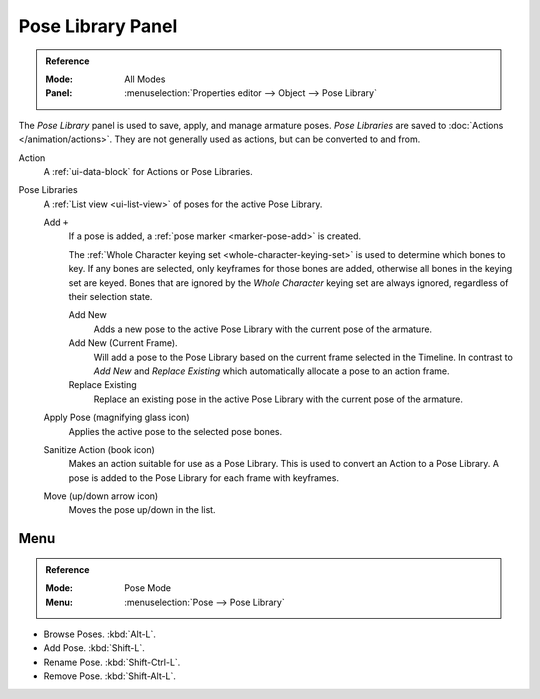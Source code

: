 .. _bpy.ops.poselib:

******************
Pose Library Panel
******************

.. admonition:: Reference
   :class: refbox

   :Mode:      All Modes
   :Panel:     :menuselection:`Properties editor --> Object --> Pose Library`

.. TODO2.8
   .. figure:: /images/animation_armatures_properties_pose-library_panel.png
      :align: right

      The Pose Library panel.

The *Pose Library* panel is used to save, apply, and manage armature poses.
*Pose Libraries* are saved to :doc:`Actions </animation/actions>`.
They are not generally used as actions, but can be converted to and from.

Action
   A :ref:`ui-data-block` for Actions or Pose Libraries.
Pose Libraries
   A :ref:`List view <ui-list-view>` of poses for the active Pose Library.

   Add ``+``
      If a pose is added, a :ref:`pose marker <marker-pose-add>` is created.

      The :ref:`Whole Character keying set <whole-character-keying-set>` is used to
      determine which bones to key. If any bones are selected, only keyframes for
      those bones are added, otherwise all bones in the keying set are keyed.
      Bones that are ignored by the *Whole Character* keying set are always ignored,
      regardless of their selection state.

      Add New
         Adds a new pose to the active Pose Library with the current pose of the armature.
      Add New (Current Frame).
         Will add a pose to the Pose Library based on the current frame selected in the Timeline.
         In contrast to *Add New* and *Replace Existing* which automatically allocate a pose to an action frame.
      Replace Existing
         Replace an existing pose in the active Pose Library with the current pose of the armature.
   Apply Pose (magnifying glass icon)
      Applies the active pose to the selected pose bones.
   Sanitize Action (book icon)
      Makes an action suitable for use as a Pose Library.
      This is used to convert an Action to a Pose Library.
      A pose is added to the Pose Library for each frame with keyframes.
   Move (up/down arrow icon)
      Moves the pose up/down in the list.


.. TODO Move to pose editing.

Menu
====

.. admonition:: Reference
   :class: refbox

   :Mode:      Pose Mode
   :Menu:      :menuselection:`Pose --> Pose Library`

- Browse Poses. :kbd:`Alt-L`.
- Add Pose. :kbd:`Shift-L`.
- Rename Pose. :kbd:`Shift-Ctrl-L`.
- Remove Pose. :kbd:`Shift-Alt-L`.
